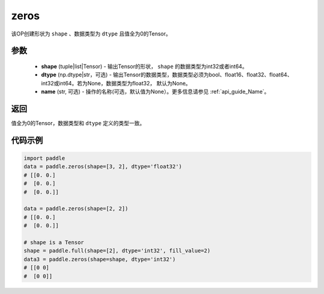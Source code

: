 .. _cn_api_tensor_zeros:

zeros
-------------------------------

.. py:function:: paddle.zeros(shape, dtype=None, name=None)



该OP创建形状为 ``shape`` 、数据类型为 ``dtype`` 且值全为0的Tensor。

参数
::::::::::::

    - **shape** (tuple|list|Tensor) - 输出Tensor的形状， ``shape`` 的数据类型为int32或者int64。
    - **dtype** (np.dtype|str，可选) - 输出Tensor的数据类型，数据类型必须为bool、float16、float32、float64、int32或int64。若为None，数据类型为float32， 默认为None。
    - **name** (str, 可选) - 操作的名称(可选，默认值为None）。更多信息请参见 :ref:`api_guide_Name`。

返回
::::::::::::
值全为0的Tensor，数据类型和 ``dtype`` 定义的类型一致。


代码示例
::::::::::::

.. code-block:: python

    import paddle
    data = paddle.zeros(shape=[3, 2], dtype='float32') 
    # [[0. 0.]
    #  [0. 0.]
    #  [0. 0.]]
    
    data = paddle.zeros(shape=[2, 2]) 
    # [[0. 0.]
    #  [0. 0.]]
    
    # shape is a Tensor
    shape = paddle.full(shape=[2], dtype='int32', fill_value=2)
    data3 = paddle.zeros(shape=shape, dtype='int32') 
    # [[0 0]
    #  [0 0]]


